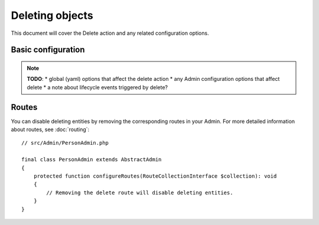 Deleting objects
================

This document will cover the Delete action and any related configuration options.

Basic configuration
-------------------

.. note::

    **TODO**:
    * global (yaml) options that affect the delete action
    * any Admin configuration options that affect delete
    * a note about lifecycle events triggered by delete?

Routes
------

You can disable deleting entities by removing the corresponding routes in your Admin.
For more detailed information about routes, see :doc:`routing`::

    // src/Admin/PersonAdmin.php

    final class PersonAdmin extends AbstractAdmin
    {
        protected function configureRoutes(RouteCollectionInterface $collection): void
        {
            // Removing the delete route will disable deleting entities.
        }
    }

